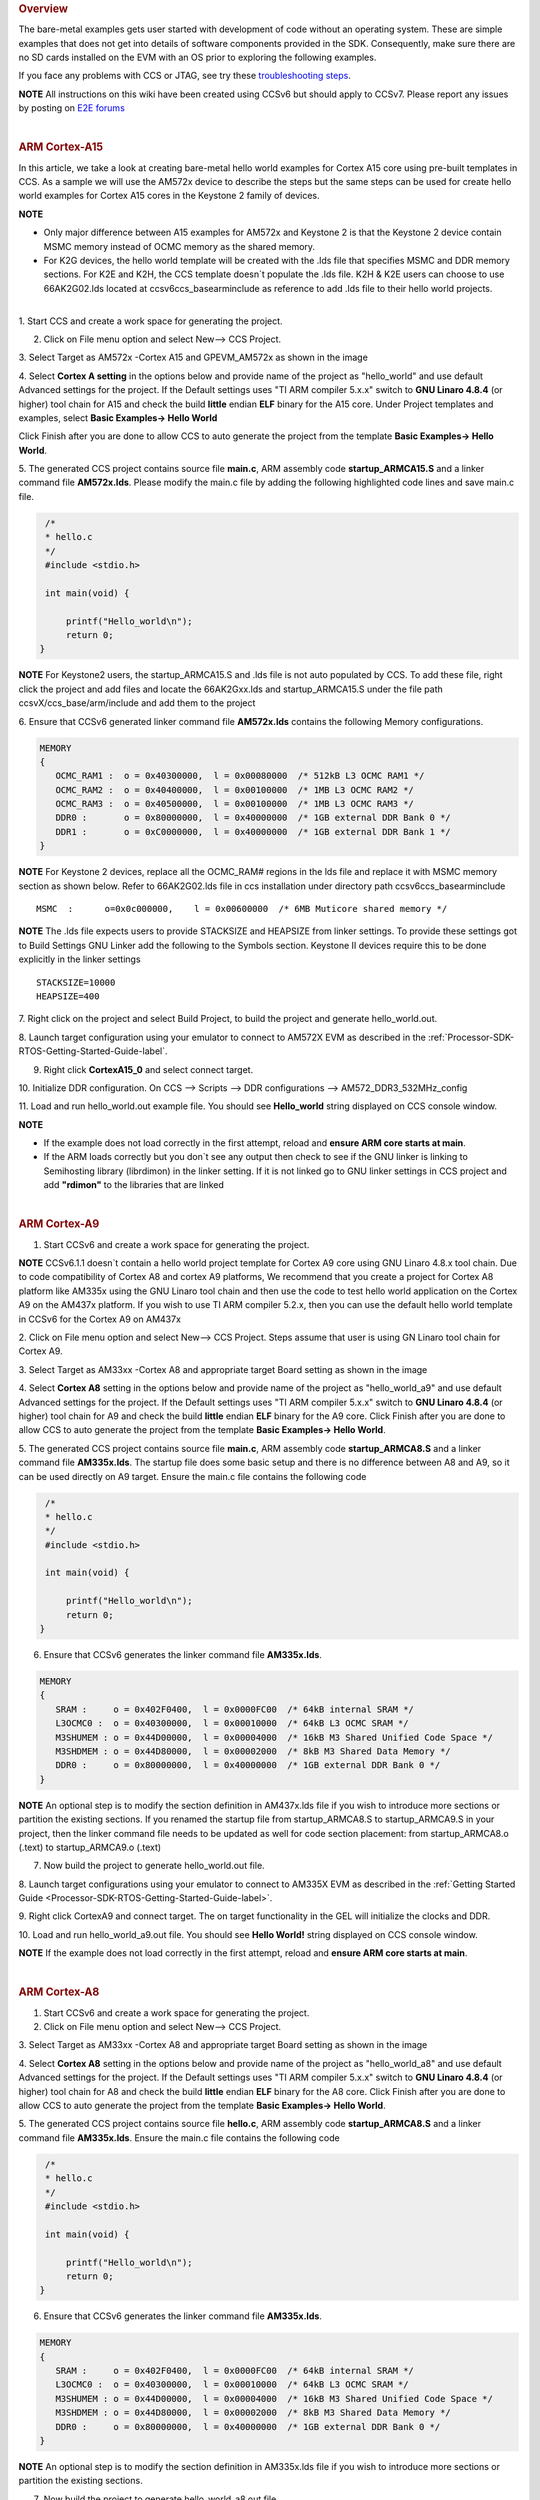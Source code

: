 .. http://processors.wiki.ti.com/index.php/Processor_SDK_Bare_Metal_Examples 

.. rubric:: Overview
   :name: overview

The bare-metal examples gets user started with development of code
without an operating system. These are simple examples that does not get
into details of software components provided in the SDK. Consequently,
make sure there are no SD cards installed on the EVM with an OS prior to
exploring the following examples.

If you face any problems with CCS or JTAG, see try these
`troubleshooting
steps </index.php/Processor_SDK_RTOS_Setup_CCS#Troubleshooting>`__.

.. raw:: html

   <div
   style="margin: 5px; padding: 2px 10px; background-color: #ecffff; border-left: 5px solid #3399ff;">

**NOTE**
All instructions on this wiki have been created using CCSv6 but should
apply to CCSv7. Please report any issues by posting on `E2E
forums <https://e2e.ti.com/>`__

.. raw:: html

   </div>

| 

.. rubric:: ARM Cortex-A15
   :name: arm-cortex-a15

In this article, we take a look at creating bare-metal hello world
examples for Cortex A15 core using pre-built templates in CCS. As a
sample we will use the AM572x device to describe the steps but the same
steps can be used for create hello world examples for Cortex A15 cores
in the Keystone 2 family of devices.

.. raw:: html

   <div
   style="margin: 5px; padding: 2px 10px; background-color: #ecffff; border-left: 5px solid #3399ff;">

**NOTE**

-  Only major difference between A15 examples for AM572x and Keystone 2
   is that the Keystone 2 device contain MSMC memory instead of OCMC
   memory as the shared memory.
-  For K2G devices, the hello world template will be created with the
   .lds file that specifies MSMC and DDR memory sections. For K2E and
   K2H, the CCS template doesn`t populate the .lds file. K2H & K2E users
   can choose to use 66AK2G02.lds located at ccsv6\ccs_base\arm\include
   as reference to add .lds file to their hello world projects.

.. raw:: html

   </div>

| 
| 1. Start CCS and create a work space for generating the project.

2. Click on File menu option and select New--> CCS Project.

3. Select Target as AM572x -Cortex A15 and GPEVM_AM572x as shown in the
image

4. Select **Cortex A setting** in the options below and provide name of
the project as "hello_world" and use default Advanced settings for the
project. If the Default settings uses "TI ARM compiler 5.x.x" switch to
**GNU Linaro 4.8.4** (or higher) tool chain for A15 and check the build
**little** endian **ELF** binary for the A15 core. Under Project
templates and examples, select **Basic Examples-> Hello World**

Click Finish after you are done to allow CCS to auto generate the
project from the template **Basic Examples-> Hello World**.

.. Image:: ../images/NewCCSProject_Hello_world.png

5. The generated CCS project contains source file **main.c**, ARM
assembly code **startup_ARMCA15.S** and a linker command file
**AM572x.lds**. Please modify the main.c file by adding the following
highlighted code lines and save main.c file.

.. raw:: html

   <div class="mw-geshi mw-code mw-content-ltr" dir="ltr">

.. raw:: html

   <div class="c source-c">

.. code:: de1

      /*
      * hello.c
      */ 
      #include <stdio.h>
     
      int main(void) { 
     
          printf("Hello_world\n");
          return 0; 
     }

.. raw:: html

   </div>

.. raw:: html

   </div>

.. raw:: html

   <div
   style="margin: 5px; padding: 2px 10px; background-color: #ecffff; border-left: 5px solid #3399ff;">

**NOTE**
For Keystone2 users, the startup_ARMCA15.S and .lds file is not auto
populated by CCS. To add these file, right click the project and add
files and locate the 66AK2Gxx.lds and startup_ARMCA15.S under the file
path ccsvX/ccs_base/arm/include and add them to the project

.. raw:: html

   </div>

6. Ensure that CCSv6 generated linker command file **AM572x.lds**
contains the following Memory configurations.

.. raw:: html

   <div class="mw-geshi mw-code mw-content-ltr" dir="ltr">

.. raw:: html

   <div class="c source-c">

.. code:: de1

     MEMORY
     {
        OCMC_RAM1 :  o = 0x40300000,  l = 0x00080000  /* 512kB L3 OCMC RAM1 */
        OCMC_RAM2 :  o = 0x40400000,  l = 0x00100000  /* 1MB L3 OCMC RAM2 */
        OCMC_RAM3 :  o = 0x40500000,  l = 0x00100000  /* 1MB L3 OCMC RAM3 */
        DDR0 :       o = 0x80000000,  l = 0x40000000  /* 1GB external DDR Bank 0 */
        DDR1 :       o = 0xC0000000,  l = 0x40000000  /* 1GB external DDR Bank 1 */
     }

.. raw:: html

   </div>

.. raw:: html

   </div>

.. raw:: html

   <div
   style="margin: 5px; padding: 2px 10px; background-color: #ecffff; border-left: 5px solid #3399ff;">

**NOTE**
For Keystone 2 devices, replace all the OCMC_RAM# regions in the lds
file and replace it with MSMC memory section as shown below. Refer to
66AK2G02.lds file in ccs installation under directory path
ccsv6\ccs_base\arm\include

.. raw:: html

   </div>

::

       MSMC  :      o=0x0c000000,    l = 0x00600000  /* 6MB Muticore shared memory */ 

.. raw:: html

   <div
   style="margin: 5px; padding: 2px 10px; background-color: #ecffff; border-left: 5px solid #3399ff;">

**NOTE**
The .lds file expects users to provide STACKSIZE and HEAPSIZE from
linker settings. To provide these settings got to Build Settings GNU
Linker add the following to the Symbols section. Keystone II devices
require this to be done explicitly in the linker settings

.. raw:: html

   </div>

::

    STACKSIZE=10000
    HEAPSIZE=400

7. Right click on the project and select Build Project, to build the
project and generate hello_world.out.

8. Launch target configuration using your emulator to connect to AM572X
EVM as described in the :ref:`Processor-SDK-RTOS-Getting-Started-Guide-label`.

9. Right click **CortexA15_0** and select connect target.

10. Initialize DDR configuration. On CCS --> Scripts --> DDR
configurations --> AM572_DDR3_532MHz_config

11. Load and run hello_world.out example file. You should see
**Hello_world** string displayed on CCS console window.

.. Image:: ../images/HelloWorldOutput.jpg

.. raw:: html

   <div
   style="margin: 5px; padding: 2px 10px; background-color: #ecffff; border-left: 5px solid #3399ff;">

**NOTE**

-  If the example does not load correctly in the first attempt, reload
   and **ensure ARM core starts at main**.
-  If the ARM loads correctly but you don`t see any output then check to
   see if the GNU linker is linking to Semihosting library (librdimon)
   in the linker setting. If it is not linked go to GNU linker settings
   in CCS project and add **"rdimon"** to the libraries that are linked

.. raw:: html

   </div>
   
| 

.. rubric:: ARM Cortex-A9
   :name: arm-cortex-a9

1. Start CCSv6 and create a work space for generating the project.

.. raw:: html

   <div
   style="margin: 5px; padding: 2px 10px; background-color: #ecffff; border-left: 5px solid #3399ff;">

**NOTE**
CCSv6.1.1 doesn`t contain a hello world project template for Cortex A9
core using GNU Linaro 4.8.x tool chain. Due to code compatibility of
Cortex A8 and cortex A9 platforms, We recommend that you create a
project for Cortex A8 platform like AM335x using the GNU Linaro tool
chain and then use the code to test hello world application on the
Cortex A9 on the AM437x platform. If you wish to use TI ARM compiler
5.2.x, then you can use the default hello world template in CCSv6 for
the Cortex A9 on AM437x

.. raw:: html

   </div>

2. Click on File menu option and select New--> CCS Project. Steps assume
that user is using GN Linaro tool chain for Cortex A9.

3. Select Target as AM33xx -Cortex A8 and appropriate target Board
setting as shown in the image

4. Select **Cortex A8** setting in the options below and provide name of
the project as "hello_world_a9" and use default Advanced settings for
the project. If the Default settings uses "TI ARM compiler 5.x.x" switch
to **GNU Linaro 4.8.4** (or higher) tool chain for A9 and check the
build **little** endian **ELF** binary for the A9 core. Click Finish
after you are done to allow CCS to auto generate the project from the
template **Basic Examples-> Hello World**.

.. Image:: ../images/Bare-Metal_A9_templateselect.jpg

5. The generated CCS project contains source file **main.c**, ARM
assembly code **startup_ARMCA8.S** and a linker command file
**AM335x.lds**. The startup file does some basic setup and there is no
difference between A8 and A9, so it can be used directly on A9 target.
Ensure the main.c file contains the following code

.. raw:: html

   <div class="mw-geshi mw-code mw-content-ltr" dir="ltr">

.. raw:: html

   <div class="c source-c">

.. code:: de1

      /*
      * hello.c
      */ 
      #include <stdio.h>
     
      int main(void) { 
     
          printf("Hello_world\n");
          return 0; 
     }

.. raw:: html

   </div>

.. raw:: html

   </div>

6. Ensure that CCSv6 generates the linker command file **AM335x.lds**.

.. raw:: html

   <div class="mw-geshi mw-code mw-content-ltr" dir="ltr">

.. raw:: html

   <div class="c source-c">

.. code:: de1

     MEMORY
     {
        SRAM :     o = 0x402F0400,  l = 0x0000FC00  /* 64kB internal SRAM */
        L3OCMC0 :  o = 0x40300000,  l = 0x00010000  /* 64kB L3 OCMC SRAM */
        M3SHUMEM : o = 0x44D00000,  l = 0x00004000  /* 16kB M3 Shared Unified Code Space */
        M3SHDMEM : o = 0x44D80000,  l = 0x00002000  /* 8kB M3 Shared Data Memory */
        DDR0 :     o = 0x80000000,  l = 0x40000000  /* 1GB external DDR Bank 0 */
     }

.. raw:: html

   </div>

.. raw:: html

   </div>

.. raw:: html

   <div
   style="margin: 5px; padding: 2px 10px; background-color: #ecffff; border-left: 5px solid #3399ff;">

**NOTE**
An optional step is to modify the section definition in AM437x.lds file
if you wish to introduce more sections or partition the existing
sections. If you renamed the startup file from startup_ARMCA8.S to
startup_ARMCA9.S in your project, then the linker command file needs to
be updated as well for code section placement: from startup_ARMCA8.o
(.text) to startup_ARMCA9.o (.text)

.. raw:: html

   </div>

7. Now build the project to generate hello_world.out file.

8. Launch target configurations using your emulator to connect to AM335X
EVM as described in the :ref:`Getting Started Guide <Processor-SDK-RTOS-Getting-Started-Guide-label>`.

9. Right click CortexA9 and connect target. The on target functionality
in the GEL will initialize the clocks and DDR.

10. Load and run hello_world_a9.out file. You should see **Hello
World!** string displayed on CCS console window.

.. Image:: ../images/Hello_world_a9.jpg

.. raw:: html

   <div
   style="margin: 5px; padding: 2px 10px; background-color: #ecffff; border-left: 5px solid #3399ff;">

**NOTE**
If the example does not load correctly in the first attempt, reload and
**ensure ARM core starts at main**.

.. raw:: html

   </div>

| 

.. rubric:: ARM Cortex-A8
   :name: arm-cortex-a8

1. Start CCSv6 and create a work space for generating the project.

2. Click on File menu option and select New--> CCS Project.

3. Select Target as AM33xx -Cortex A8 and appropriate target Board
setting as shown in the image

4. Select **Cortex A8** setting in the options below and provide name of
the project as "hello_world_a8" and use default Advanced settings for
the project. If the Default settings uses "TI ARM compiler 5.x.x" switch
to **GNU Linaro 4.8.4** (or higher) tool chain for A8 and check the
build **little** endian **ELF** binary for the A8 core. Click Finish
after you are done to allow CCS to auto generate the project from the
template **Basic Examples-> Hello World**.

.. Image:: ../images/Bare-Metal_A8_templateselect.jpg

5. The generated CCS project contains source file **hello.c**, ARM
assembly code **startup_ARMCA8.S** and a linker command file
**AM335x.lds**. Ensure the main.c file contains the following code

.. raw:: html

   <div class="mw-geshi mw-code mw-content-ltr" dir="ltr">

.. raw:: html

   <div class="c source-c">

.. code:: de1

      /*
      * hello.c
      */ 
      #include <stdio.h>
     
      int main(void) { 
     
          printf("Hello_world\n");
          return 0; 
     }

.. raw:: html

   </div>

.. raw:: html

   </div>

6. Ensure that CCSv6 generates the linker command file **AM335x.lds**.

.. raw:: html

   <div class="mw-geshi mw-code mw-content-ltr" dir="ltr">

.. raw:: html

   <div class="c source-c">

.. code:: de1

     MEMORY
     {
        SRAM :     o = 0x402F0400,  l = 0x0000FC00  /* 64kB internal SRAM */
        L3OCMC0 :  o = 0x40300000,  l = 0x00010000  /* 64kB L3 OCMC SRAM */
        M3SHUMEM : o = 0x44D00000,  l = 0x00004000  /* 16kB M3 Shared Unified Code Space */
        M3SHDMEM : o = 0x44D80000,  l = 0x00002000  /* 8kB M3 Shared Data Memory */
        DDR0 :     o = 0x80000000,  l = 0x40000000  /* 1GB external DDR Bank 0 */
     }

.. raw:: html

   </div>

.. raw:: html

   </div>

.. raw:: html

   <div
   style="margin: 5px; padding: 2px 10px; background-color: #ecffff; border-left: 5px solid #3399ff;">

**NOTE**
An optional step is to modify the section definition in AM335x.lds file
if you wish to introduce more sections or partition the existing
sections.

.. raw:: html

   </div>

7. Now build the project to generate hello_world_a8.out file.

8. Launch target configurations using your emulator to connect to AM335X
EVM as described in the :ref:`Getting Started Guide <Processor-SDK-RTOS-Getting-Started-Guide-label>`.

9. Right click CortexA8 and select connect target. The on target
functionality in the GEL will initialize the clocks and DDR.

10. Load and run hello_world_a8.out file. You should see **Hello
World!** string displayed on CCS console window.

.. Image:: ../images/Hello_world_a8.jpg

.. raw:: html

   <div
   style="margin: 5px; padding: 2px 10px; background-color: #ecffff; border-left: 5px solid #3399ff;">

**NOTE**
If the example does not load correctly in the first attempt, reload and
**ensure ARM core starts at main**.

.. raw:: html

   </div>

| 

.. rubric:: ARM Coretex-M4
   :name: arm-coretex-m4

1. Start CCSv6 and create a work space for generating the project.

2. Click on File menu option and select New--> CCS Project.

3. Select Target as AM572x -Cortex M4 and GPEVM_AM572x as shown in the
image

4. Select **Cortex M** setting in the options below and provide name of
the project as "hello_world_m4" and use default Advanced settings for
the project. Click Finish after you are done to allow CCS to auto
generate the project from the template **Basic Examples-> Hello World**.
The Default settings uses "TI ARM compiler 5.x.x" tool chain for cortex
M4 and sets the build for **little** endian **ELF** binary for the M4
core.

.. Image:: ../images/Bare-Metal_M4_templateselect.jpg

5. The generated CCS project contains only one source file **hello.c**.
Ensure the main.c file contains the following code

.. raw:: html

   <div class="mw-geshi mw-code mw-content-ltr" dir="ltr">

.. raw:: html

   <div class="c source-c">

.. code:: de1

      /*
      * hello.c
      */ 
      #include <stdio.h>
     
      int main(void) { 
     
          printf("Hello_world\n");
          return 0; 
     }

.. raw:: html

   </div>

.. raw:: html

   </div>

6. CCSv6 includes a default linker command file(AM57xx_CM4.cmd) for the
M4 (IPU) core which will place code into appropriate device memory. The
linker command file has the following memory sections.

.. raw:: html

   <div class="mw-geshi mw-code mw-content-ltr" dir="ltr">

.. raw:: html

   <div class="c source-c">

.. code:: de1

    MEMORY
    {
        IRAM:      o = 0x00000000 l = 0x00001000   /* 4kB internal SRAM */
        OCMC_RAM1: o = 0x40300000 l = 0x00080000   /* 512kB L3 OCMC SRAM1 */
        OCMC_RAM2: o = 0x40400000 l = 0x00100000   /* 1MB L3 OCMC SRAM2 */
        OCMC_RAM3: o = 0x40500000 l = 0x00100000   /* 1MB L3 OCMC SRAM3 */
        DDR0:      o = 0x80000000 l = 0x40000000   /* 1GB external DDR Bank 0 */
    }

.. raw:: html

   </div>

.. raw:: html

   </div>

The linker command file is designed to place code in OCMC memory with
interrupt vectors and .intc_txt generated by the compiler being place in
device internal memory.

.. raw:: html

   <div
   style="margin: 5px; padding: 2px 10px; background-color: #ecffff; border-left: 5px solid #3399ff;">

**NOTE**

-  Please note that if the device GEL files are setting up MMU for the
   core then the code will not load correctly on the core and will cause
   a CPU exception. We recommend that you modify the linker command file
   appropriately to match the MMU settings in the GEL file. The linker
   command file in all CCS releases prior to CCS 6.1.3 don`t account for
   this MMU Setting in AM57xx GEL files. Please modify the OCMC
   addresses to the logical address set in the GEL file
-  An optional step is to modify the section definition in
   AM57xx_CM4.cmd file if you wish to introduce/partition existing
   sections or place the code in different memory section.

.. raw:: html

   </div>

7. Now build the project to generate hello_world_m4.out.

8. Launch target configurations using your emulator to connect to AM572X
EVM as described in the :ref:`Getting Started Guide <Processor-SDK-RTOS-Getting-Started-Guide-label>`

9. In order to wake up the M4 core from A15, Go to Menu option
Scripts->AM572x_Multicore_Initialization->IPU1SSClkEnable_API. Refer to
the
`Processor_SDK_RTOS_Setup_CCS </index.php/Processor_SDK_RTOS_Setup_CCS#Connect_to_Slave_cores_on_AM57xx_devices>`__.

You should see the following log in the Console

::

     CortexA15_0: GEL Output: --->>> IPU1SS Initialization is in progress ... <<<---
     CortexA15_0: GEL Output: --->>> IPU1SS Initialization is DONE! <<<---

11. Select and Connect to Cortex_M4_IPU1_C0. Load and run
Hello_Example_m4.out file. You should see **Hello World** string
displayed on console window.

.. Image:: ../images/Hello_world_m4.jpg

.. raw:: html

   <div
   style="margin: 5px; padding: 2px 10px; background-color: #ecffff; border-left: 5px solid #3399ff;">

**NOTE**
If the example does not load correctly in the first attempt, reload and
**ensure ARM core starts at main**.

.. raw:: html

   </div>

| 

.. rubric:: DSP C66x
   :name: dsp-c66x

In this article, we take a look at creating bare-metal hello world
examples for C66x core using pre-built templates in CCS. As a sample we
will use the AM572x device to describe the steps but the same steps can
be used for create hello world examples for C66x cores in the Keystone 2
family of devices.

.. raw:: html

   <div
   style="margin: 5px; padding: 2px 10px; background-color: #ecffff; border-left: 5px solid #3399ff;">

**NOTE**
Only major difference C66x examples for AM572x and Keystone 2 is that
the Keystone 2 device contain MSMC memory instead of OCMC memory as the
shared on chip memory.

.. raw:: html

   </div>

1. Start CCSv6 and create a work space for generating the project.

2. Click on File menu option and select New--> CCS Project.

3. Select Target as AM572x -C66xx and GPEVM_AM572x as shown in the image

4. Select **C66XX [C6000]** DSP setting in the options below and provide
name of the project as "hello_world_dsp" and use default Advanced
settings for the project. Click Finish after you are done to allow CCS
to auto generate the project from the template **Basic Examples-> Hello
World**. The Default settings uses "TI CG Tools compiler 8.x.x" tool
chain for C66x and sets the build for **little** endian **ELF** binary
for the C66x core.

.. Image:: ../images/Bare-Metal_C66x_templateselect.jpg

5. The generated CCS project contains only one source file **hello.c**.
Ensure the main.c file contains the following code

.. raw:: html

   <div class="mw-geshi mw-code mw-content-ltr" dir="ltr">

.. raw:: html

   <div class="c source-c">

.. code:: de1

      /*
      * hello.c
      */ 
      #include <stdio.h>
     
      int main(void) { 
     
          printf("Hello_world\n");
          return 0; 
     }

.. raw:: html

   </div>

.. raw:: html

   </div>

6. CCSv6 includes a default linker command file(AM57xx_C66.cmd) for the
C66x DSP core which will place code into appropriate device memory. The
linker command file has the following memory sections.

.. raw:: html

   <div class="mw-geshi mw-code mw-content-ltr" dir="ltr">

.. raw:: html

   <div class="c source-c">

.. code:: de1

    MEMORY
    {
        IRAM_MEM:  o = 0x00800000 l = 0x00008000   /* 32kB internal SRAM */
        OCMC_RAM1: o = 0x40300000 l = 0x00080000   /* 512kB L3 OCMC SRAM1 */
        OCMC_RAM2: o = 0x40400000 l = 0x00100000   /* 1MB L3 OCMC SRAM2 */
        OCMC_RAM3: o = 0x40500000 l = 0x00100000   /* 1MB L3 OCMC SRAM3 */
        DDR0:      o = 0x80000000 l = 0x40000000   /* 1GB external DDR Bank 0 */
    }

.. raw:: html

   </div>

.. raw:: html

   </div>

The linker command file is designed to place code in OCMC memory.

.. raw:: html

   <div
   style="margin: 5px; padding: 2px 10px; background-color: #ecffff; border-left: 5px solid #3399ff;">

**NOTE**
For Keystone 2 devices, replace all the OCMC_RAM# regions in the lds
file and replace it with MSMC memory section as shown below.

.. raw:: html

   </div>

::

       MSMC  :      o=0x0c000000,    l = 0x00600000  /* 6MB Muticore shared memory */ 

.. raw:: html

   <div
   style="margin: 5px; padding: 2px 10px; background-color: #ecffff; border-left: 5px solid #3399ff;">

**NOTE**
An optional step is to modify the section definition in linker command
file if you wish to introduce/partition existing sections or place the
code in different memory section.

.. raw:: html

   </div>

7. Now build the project to generate hello_world_dsp.out.

8. Launch target configurations using your emulator to connect to AM572X
EVM as described in the :ref:`Getting Started Guide <Processor-SDK-RTOS-Getting-Started-Guide-label>`

9. In order to wake up the DSP1 core from A15, Go to Menu option
Scripts->AM572x_Multicore_Initialization->DSP1SSClkEnable_API. Refer to
the
`Processor_SDK_RTOS_Setup_CCS </index.php/Processor_SDK_RTOS_Setup_CCS#Connect_to_Slave_cores_on_AM57xx_devices>`__.

You should see the following log in the Console

::

     CortexA15_0: GEL Output: --->>> DSP1SS Initialization is in progress ... <<<---
     CortexA15_0: GEL Output: DEBUG: Clock is active ... 
     CortexA15_0: GEL Output: DEBUG: Checking for data integrity in DSPSS L2RAM ... 
     CortexA15_0: GEL Output: DEBUG: Data integrity check in GEM L2RAM is sucessful! 
     CortexA15_0: GEL Output: --->>> DSP1SS Initialization is DONE! <<<---

11. Select and Connect to C66x_DSP1. Load and run hello_world_dsp.out
file. You should see **Hello World** string displayed on console window.

.. Image:: ../images/Hello_world_dsp.jpg

| 

.. rubric:: DSP C674x
   :name: dsp-c674x

In this article, we take a look at creating bare-metal hello world
examples for C674x core using pre-built templates in CCS. As a sample we
will use the C6748 LCDK device to describe the steps but the same steps
can be used for create hello world examples for C674x cores in the
OMAPL13x/C647x/DA8x family of devices.

.. raw:: html

   <div
   style="margin: 5px; padding: 2px 10px; background-color: #ecffff; border-left: 5px solid #3399ff;">

**NOTE**
All the C674x DSP cores on in OMAPL13x/C674x/DA8x have the same memory
map so modification are limited to selecting the correct platform when
generating the project

.. raw:: html

   </div>

1. Start CCS and create a work space for generating the project.

2. Click on File menu option and select New--> CCS Project.

3. Select Target as OMAPLx -C674xx and LCDK674x as shown in the image

4. Select **C67XX [C6000]** DSP setting in the options below and provide
name of the project as "hello_world_lcdk674x" and use default Advanced
settings for the project. Click Finish after you are done to allow CCS
to auto generate the project from the template **Basic Examples-> Hello
World**. The Default settings uses "TI CG Tools compiler 8.x.x" tool
chain for C674x and sets the build for **little** endian **ELF** binary
for the C674x core.

.. Image:: ../images/Baremetal_helloWorld_ProjectCreate_step1.png

5. The generated CCS project contains only one source file **hello.c**.
Ensure the main.c file contains the following code

.. raw:: html

   <div class="mw-geshi mw-code mw-content-ltr" dir="ltr">

.. raw:: html

   <div class="c source-c">

.. code:: de1

      /*
      * hello.c
      */ 
      #include <stdio.h>
     
      int main(void) { 
     
          printf("Hello_world\n");
          return 0; 
     }

.. raw:: html

   </div>

.. raw:: html

   </div>

6. CCS includes a default linker command file(C6748.cmd) for the C674x
DSP core which will place code into appropriate device memory. The
linker command file has the following memory sections.

.. raw:: html

   <div class="mw-geshi mw-code mw-content-ltr" dir="ltr">

.. raw:: html

   <div class="c source-c">

.. code:: de1

    MEMORY
    {
        DSPL2ROM     o = 0x00700000  l = 0x00100000   /* 1MB L2 Internal ROM */
        DSPL2RAM     o = 0x00800000  l = 0x00040000   /* 256kB L2 Internal RAM */
        DSPL1PRAM    o = 0x00E00000  l = 0x00008000   /* 32kB L1 Internal Program RAM */
        DSPL1DRAM    o = 0x00F00000  l = 0x00008000   /* 32kB L1 Internal Data RAM */
        SHDSPL2ROM   o = 0x11700000  l = 0x00100000   /* 1MB L2 Shared Internal ROM */
        SHDSPL2RAM   o = 0x11800000  l = 0x00040000   /* 256kB L2 Shared Internal RAM */
        SHDSPL1PRAM  o = 0x11E00000  l = 0x00008000   /* 32kB L1 Shared Internal Program RAM */
        SHDSPL1DRAM  o = 0x11F00000  l = 0x00008000   /* 32kB L1 Shared Internal Data RAM */
        EMIFACS0     o = 0x40000000  l = 0x20000000   /* 512MB SDRAM Data (CS0) */
        EMIFACS2     o = 0x60000000  l = 0x02000000   /* 32MB Async Data (CS2) */
        EMIFACS3     o = 0x62000000  l = 0x02000000   /* 32MB Async Data (CS3) */
        EMIFACS4     o = 0x64000000  l = 0x02000000   /* 32MB Async Data (CS4) */
        EMIFACS5     o = 0x66000000  l = 0x02000000   /* 32MB Async Data (CS5) */
        SHRAM        o = 0x80000000  l = 0x00020000   /* 128kB Shared RAM */
        DDR2         o = 0xC0000000  l = 0x20000000   /* 512MB DDR2 Data */
    }

.. raw:: html

   </div>

.. raw:: html

   </div>

The linker command file is designed to place code in OCMC memory.

.. raw:: html

   <div
   style="margin: 5px; padding: 2px 10px; background-color: #ecffff; border-left: 5px solid #3399ff;">

**NOTE**
For OMAPL13x/C674x devices, the linker command file places code in the
SHRAM memory section as shown below.

.. raw:: html

   </div>

::

       SECTIONS                                       
      {                                              
       .text          >  SHRAM                    
       .stack         >  SHRAM                    
       .bss           >  SHRAM      
        .......

}

.. raw:: html

   <div
   style="margin: 5px; padding: 2px 10px; background-color: #ecffff; border-left: 5px solid #3399ff;">

**NOTE**
An optional step is to modify the section definition in linker command
file if you wish to introduce/partition existing sections or place the
code in different memory section.

.. raw:: html

   </div>

7. Now build the project by right clicking on the Project and selecting
"Build Project" to generate hello_world_lcdk674x.out.

8. Launch target configurations using your emulator to connect to
OMAPLx/C674x LCDK as described in the :ref:`Getting Started Guide <Processor-SDK-RTOS-Getting-Started-Guide-label>`.

9. Developers can Connect to the C674x on OMAPL137/C6747/C6748 can
connect directly to the DSP. For OMAPL138 device, you will need to
connect to the ARM as this is ARM master boot device and ARM needs to
power up the DSP You should see the following log in the Console

::

    C674X_0: Output:   Target Connected.
    C674X_0: Output:    ---------------------------------------------
    C674X_0: Output:    Memory Map Cleared.
    C674X_0: Output:    ---------------------------------------------
    C674X_0: Output:    Memory Map Setup Complete.
    C674X_0: Output:    ---------------------------------------------
    C674X_0: Output:    PSC Enable Complete.
    C674X_0: Output:    ---------------------------------------------
    C674X_0: Output:    PLL0 init done for Core:300MHz, EMIFA:25MHz
    C674X_0: Output:    DDR initialization is in progress....
    C674X_0: Output:    PLL1 init done for DDR:150MHz
    C674X_0: Output:    Using DDR2 settings
    C674X_0: Output:    DDR2 init for 150 MHz is done
    C674X_0: Output:    ---------------------------------------------

| 

11. Select and Connect to C674x. Load and run hello_world_dsp.out file.
You should see **Hello World** string displayed on console window.

.. Image:: ../images/Hello_world_dsp674x.png

| 

.. raw:: html

